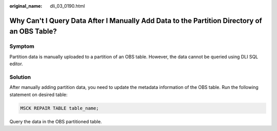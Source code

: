 :original_name: dli_03_0190.html

.. _dli_03_0190:

Why Can't I Query Data After I Manually Add Data to the Partition Directory of an OBS Table?
============================================================================================

Symptom
-------

Partition data is manually uploaded to a partition of an OBS table. However, the data cannot be queried using DLI SQL editor.

Solution
--------

After manually adding partition data, you need to update the metadata information of the OBS table. Run the following statement on desired table:

.. code-block::

   MSCK REPAIR TABLE table_name;

Query the data in the OBS partitioned table.
